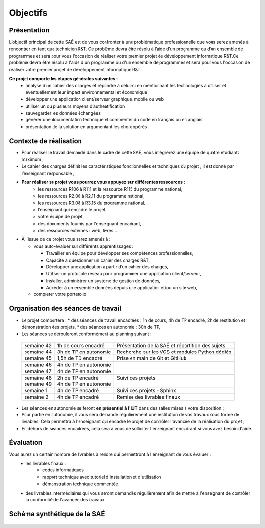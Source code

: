 **********
Objectifs
**********

Présentation
=============

L’objectif principal de cette SAÉ est de vous confronter à une problématique professionnelle que vous serez amenés à rencontrer en tant que technicien R&T. Ce problème devra être résolu à l’aide d’un programme ou d’un ensemble de programmes et sera pour vous l’occasion de réaliser votre premier projet de développement informatique R&T.Ce problème devra être résolu à l'aide d'un programme ou d'un ensemble de programmes et sera pour vous l'occasion de réaliser votre premier projet de développement informatique R&T.

**Ce projet comporte les étapes générales suivantes :**
 * analyse d’un cahier des charges et répondre à celui-ci en mentionnant les technologies à utiliser et éventuellement leur impact environnemental et économique
 * développer une application client/serveur graphique, mobile ou web
 * utiliser un ou plusieurs moyens d’authentification
 * sauvegarder les données échangées
 * générer une documentation technique et commenter du code en français ou en anglais
 * présentation de la solution en argumentant les choix opérés  

Contexte de réalisation
========================

* Pour réaliser le travail demandé dans le cadre de cette SAÉ, vous intègrerez une équipe de quatre étudiants maximum ;

* Le cahier des charges définit les caractéristiques fonctionnelles et techniques du projet ; il est donné par l’enseignant responsable ;

* **Pour réaliser se projet vous pourrez vous appuyez sur différentes ressources :**
   * les ressources R106 à R111 et la ressource R115 du programme national,
   * les ressources R2.06 à R2.11 du programme national,
   * les ressources R3.08 à R3.15 du programme national,
   * l’enseignant qui encadre le projet,
   * votre équipe de projet,
   * des documents fournis par l'enseignant encadrant,
   * des ressources externes : web, livres...

* À l'issue de ce projet vous serez amenés à :
  
  * vous auto-évaluer sur différents apprentissages :
    
    * Travailler en équipe pour développer ses compétences professionnelles,
      
    * Capacité à questionner un cahier des charges R&T,
      
    * Développer une application à partir d’un cahier des charges,
      
    * Utiliser un protocole réseau pour programmer une application client/serveur,
      
    * Installer, administrer un système de gestion de données,
      
    * Accèder à un ensemble données depuis une application et/ou un site web,
      
  * compléter votre portefolio

Organisation des séances de travail
===================================

* Le projet comportera :
  * des séances de travail encadrées : 1h de cours, 4h de TP encadré, 2h de restitution et démonstration des projets,
  * des séances en autonomie : 30h de TP,
  
* Les séances se dérouleront conformément au planning suivant :

 +--------------+------------------------+--------------------------------------------------+
 | semaine 42   | 1h de cours encadré    | Présentation de la SAÉ et répartition des sujets |
 +--------------+------------------------+--------------------------------------------------+
 | semaine 44   | 3h de TP en autonomie  | Recherche sur les VCS et modules Python dédiés   |
 +--------------+------------------------+--------------------------------------------------+
 | semaine 45   | 1,5h de TD encadré     | Prise en main de Git et GitHub                   |
 +--------------+------------------------+--------------------------------------------------+
 | semaine 46   | 4h de TP en autonomie  |                                                  |
 +--------------+------------------------+--------------------------------------------------+
 | semaine 47   | 4h de TP en autonomie  |                                                  |
 +--------------+------------------------+--------------------------------------------------+
 | semaine 48   | 2h de TP encadré       | Suivi des projets                                |
 +--------------+------------------------+--------------------------------------------------+
 | semaine 49   | 4h de TP en autonomie  |                                                  |
 +--------------+------------------------+--------------------------------------------------+
 | semaine 1    | 4h de TP encadré       | Suivi des projets  - Sphinx                      |
 +--------------+------------------------+--------------------------------------------------+
 | semaine 2    | 4h de TP encadré       | Remise des livrables finaux                      |
 +--------------+------------------------+--------------------------------------------------+
 

* Les séances en autonomie se feront **en présentiel à l'IUT** dans des salles mises à votre disposition ;

* Pour partie en autonomie, il vous sera demandé régulièrement une restitution de vos travaux sous forme de livrables. Cela permettra à l'enseignant qui encadre le projet de contrôler l'avancée de la réalisation du projet ;   

* En dehors de séances encadrées, cela sera à vous de solliciter l'enseignant encadrant si vous avez besoin d'aide.


Évaluation
============

Vous aurez un certain nombre de livrables à rendre qui permettront à l'enseignant de vous évaluer :
 * les livrables finaux :
    * codes informatiques
    * rapport technique avec tutoriel d'installation et d'utilisation
    * démonstration technique commentée
      
 *  des livrables intermédiaires qui vous seront demandés régulièrement afin de mettre à l'enseignant de contrôler la conformité de l'avancée des travaux
  

Schéma synthétique de la SAÉ
===================================

     .. image:: ../_static/Diagramme_SAE.png
	 :width: 600
	 :alt: Diagramme de la SAÉ    
